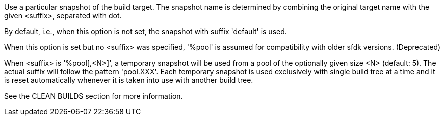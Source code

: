 Use a particular snapshot of the build target. The snapshot name is determined by combining the original target name with the given <suffix>, separated with dot.

By default, i.e., when this option is not set, the snapshot with suffix 'default' is used.

When this option is set but no <suffix> was specified, '%pool' is assumed for compatibility with older sfdk versions. (Deprecated)

When <suffix> is '%pool[,<N>]', a temporary snapshot will be used from a pool of the optionally given size <N> (default: 5).  The actual suffix will follow the pattern 'pool.XXX'. Each temporary snapshot is used exclusively with single build tree at a time and it is reset automatically whenever it is taken into use with another build tree.

See the CLEAN BUILDS section for more information.
